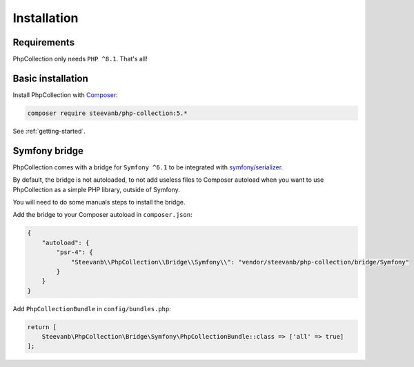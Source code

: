 Installation
============

Requirements
------------

PhpCollection only needs ``PHP ^8.1``. That's all!

Basic installation
------------------

Install PhpCollection with `Composer <https://getcomposer.org/>`_:

.. code-block:: bash

   composer require steevanb/php-collection:5.*

See :ref:`getting-started`.

Symfony bridge
--------------

PhpCollection comes with a bridge for ``Symfony ^6.1``
to be integrated with `symfony/serializer <https://symfony.com/doc/current/components/serializer.html>`_.

By default, the bridge is not autoloaded,
to not add useless files to Composer autoload when you want to use PhpCollection as a simple PHP library,
outside of Symfony.

You will need to do some manuals steps to install the bridge.

Add the bridge to your Composer autoload in ``composer.json``:

.. code-block:: json

    {
        "autoload": {
            "psr-4": {
                "Steevanb\\PhpCollection\\Bridge\\Symfony\\": "vendor/steevanb/php-collection/bridge/Symfony"
            }
        }
    }

Add ``PhpCollectionBundle`` in ``config/bundles.php``:

.. code-block:: php

    return [
        Steevanb\PhpCollection\Bridge\Symfony\PhpCollectionBundle::class => ['all' => true]
    ];
